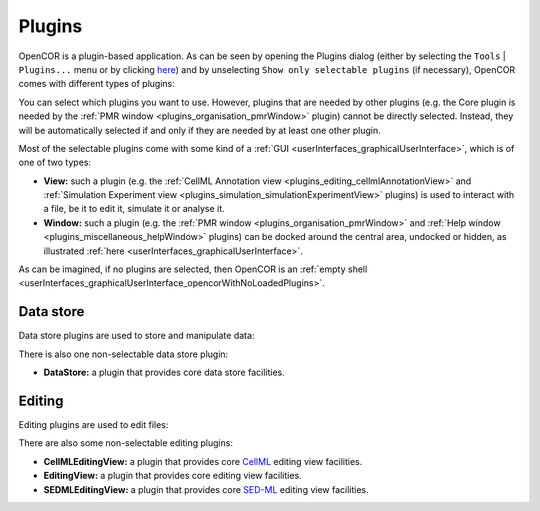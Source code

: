 .. _plugins_index:

=========
 Plugins
=========

OpenCOR is a plugin-based application.
As can be seen by opening the Plugins dialog (either by selecting the ``Tools`` | ``Plugins...`` menu or by clicking `here <opencor://openPluginsDialog>`__) and by unselecting ``Show only selectable plugins`` (if necessary), OpenCOR comes with different types of plugins:

.. image:: pics/screenshot01.png
   :align: center
   :scale: 25%

You can select which plugins you want to use.
However, plugins that are needed by other plugins (e.g. the Core plugin is needed by the :ref:`PMR window <plugins_organisation_pmrWindow>` plugin) cannot be directly selected.
Instead, they will be automatically selected if and only if they are needed by at least one other plugin.

Most of the selectable plugins come with some kind of a :ref:`GUI <userInterfaces_graphicalUserInterface>`, which is of one of two types:

- **View:** such a plugin (e.g. the :ref:`CellML Annotation view <plugins_editing_cellmlAnnotationView>` and :ref:`Simulation Experiment view <plugins_simulation_simulationExperimentView>` plugins) is used to interact with a file, be it to edit it, simulate it or analyse it.
- **Window:** such a plugin (e.g. the :ref:`PMR window <plugins_organisation_pmrWindow>` and :ref:`Help window <plugins_miscellaneous_helpWindow>` plugins) can be docked around the central area, undocked or hidden, as illustrated :ref:`here <userInterfaces_graphicalUserInterface>`.

As can be imagined, if no plugins are selected, then OpenCOR is an :ref:`empty shell <userInterfaces_graphicalUserInterface_opencorWithNoLoadedPlugins>`.

Data store
----------

Data store plugins are used to store and manipulate data:

.. rst-class:: internal reference

   - :ref:`BioSignalMLDataStore: <plugins_dataStore_biosignalmlDataStore>` a BioSignalML specific data store plugin.
   - :ref:`CSVDataStore: <plugins_dataStore_csvDataStore>` a `CSV <https://en.wikipedia.org/wiki/Comma-separated_values>`__ specific data store plugin.

There is also one non-selectable data store plugin:

- **DataStore:** a plugin that provides core data store facilities.

Editing
-------

Editing plugins are used to edit files:

.. rst-class:: internal reference

   - :ref:`CellMLAnnotationView: <plugins_editing_cellmlAnnotationView>` a plugin to annotate `CellML <https://www.cellml.org/>`__ files.
   - :ref:`CellMLTextView: <plugins_editing_cellmlTextView>` a plugin to edit `CellML <https://www.cellml.org/>`__ files using the :ref:`CellML Text format: <plugins_editing_cellmlTextView_cellmlTextFormat>`.
   - :ref:`RawCellMLView: <plugins_editing_rawCellmlView>` a plugin to edit `CellML <https://www.cellml.org/>`__ files using an `XML <https://www.w3.org/XML/>`__ editor.
   - :ref:`RawSEDMLView: <plugins_editing_rawSedmlView>` a plugin to edit `SED-ML <http://www.sed-ml.org/>`__ files using an `XML <https://www.w3.org/XML/>`__ editor.
   - :ref:`RawTextView: <plugins_editing_rawTextView>` a plugin to edit text-based files using a text editor.

There are also some non-selectable editing plugins:

- **CellMLEditingView:** a plugin that provides core `CellML <https://www.cellml.org/>`__ editing view facilities.
- **EditingView:** a plugin that provides core editing view facilities.
- **SEDMLEditingView:** a plugin that provides core `SED-ML <http://www.sed-ml.org/>`__ editing view facilities.
